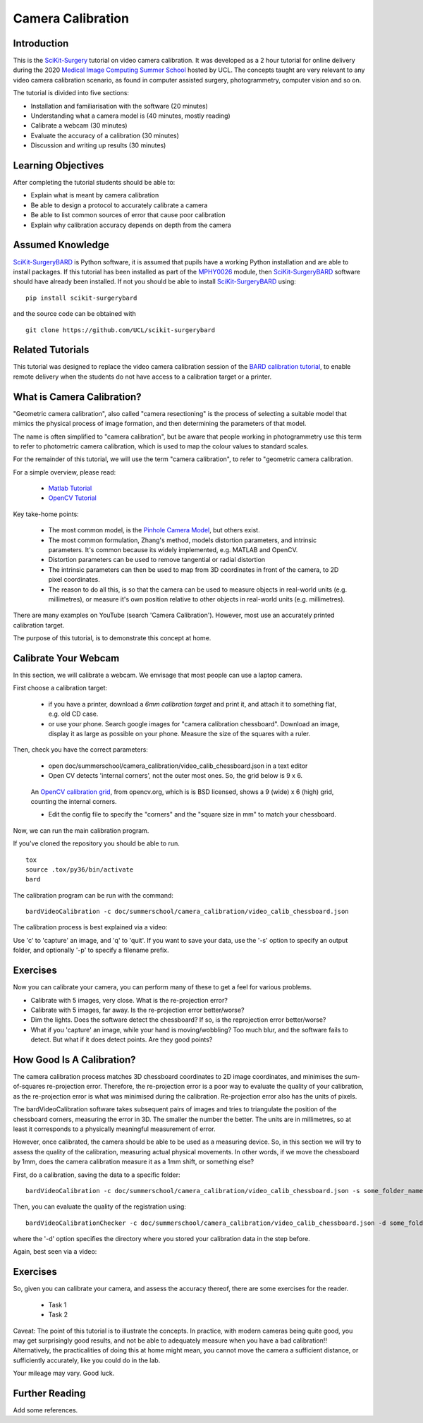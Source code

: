 .. _SummerSchoolCameraCalibration:

Camera Calibration
==================

Introduction
------------

This is the `SciKit-Surgery`_ tutorial on video camera calibration.
It was developed as a 2 hour tutorial for online delivery during the 2020
`Medical Image Computing Summer School`_ hosted by UCL.
The concepts taught are very relevant to any video camera calibration scenario,
as found in computer assisted surgery, photogrammetry, computer vision and so on.

The tutorial is divided into five sections:

* Installation and familiarisation with the software (20 minutes)
* Understanding what a camera model is (40 minutes, mostly reading)
* Calibrate a webcam (30 minutes)
* Evaluate the accuracy of a calibration (30 minutes)
* Discussion and writing up results (30 minutes)


Learning Objectives
-------------------

After completing the tutorial students should be able to:

* Explain what is meant by camera calibration
* Be able to design a protocol to accurately calibrate a camera
* Be able to list common sources of error that cause poor calibration
* Explain why calibration accuracy depends on depth from the camera


Assumed Knowledge
-----------------

`SciKit-SurgeryBARD`_ is Python software, it is assumed that pupils have a working Python installation and are able to install packages.
If this tutorial has been installed as part of the `MPHY0026`_ module, then `SciKit-SurgeryBARD`_ software should have already been installed.
If not you should be able to install `SciKit-SurgeryBARD`_ using:

::

    pip install scikit-surgerybard

and the source code can be obtained with

::

    git clone https://github.com/UCL/scikit-surgerybard


Related Tutorials
-----------------

This tutorial was designed to replace the video camera calibration session of the `BARD calibration tutorial`_,
to enable remote delivery when the students do not have access to a calibration target or a printer.


What is Camera Calibration?
--------------------------

"Geometric camera calibration", also called "camera resectioning" is the process of
selecting a suitable model that mimics the physical process of image formation,
and then determining the parameters of that model.

The name is often simplified to "camera calibration", but be aware that
people working in photogrammetry use this term to refer to photometric
camera calibration, which is used to map the colour values to standard scales.

For the remainder of this tutorial, we will use the term "camera calibration",
to refer to "geometric camera calibration.

For a simple overview, please read:

  - `Matlab Tutorial`_
  - `OpenCV Tutorial`_

Key take-home points:

  - The most common model, is the `Pinhole Camera Model`_, but others exist.
  - The most common formulation, Zhang's method, models distortion parameters, and intrinsic parameters. It's common because its widely implemented, e.g. MATLAB and OpenCV.
  - Distortion parameters can be used to remove tangential or radial distortion
  - The intrinsic parameters can then be used to map from 3D coordinates in front of the camera, to 2D pixel coordinates.
  - The reason to do all this, is so that the camera can be used to measure objects in real-world units (e.g. millimetres), or measure it's own position relative to other objects in real-world units (e.g. millimetres).

There are many examples on YouTube (search 'Camera Calibration').
However, most use an accurately printed calibration target.

The purpose of this tutorial, is to demonstrate this concept at home.

Calibrate Your Webcam
---------------------

In this section, we will calibrate a webcam. We envisage that most people can use
a laptop camera.

First choose a calibration target:

  - if you have a printer, download a `6mm calibration target` and print it, and attach it to something flat, e.g. old CD case.
  - or use your phone. Search google images for "camera calibration chessboard". Download an image, display it as large as possible on your phone. Measure the size of the squares with a ruler.

Then, check you have the correct parameters:

  - open doc/summerschool/camera_calibration/video_calib_chessboard.json in a text editor
  - Open CV detects 'internal corners', not the outer most ones. So, the grid below is 9 x 6.

.. figure:: https://docs.opencv.org/2.4/_images/fileListImage.jpg
  :alt: OpenCV 9 x 6 grid
  :width: 600

  An `OpenCV calibration grid`_, from opencv.org, which is is BSD licensed, shows a 9 (wide) x 6 (high) grid, counting the internal corners.

  - Edit the config file to specify the "corners" and the "square size in mm" to match your chessboard.

Now, we can run the main calibration program.

If you've cloned the repository you should be able to run.

::

    tox
    source .tox/py36/bin/activate
    bard


The calibration program can be run with the command:

::

    bardVideoCalibration -c doc/summerschool/camera_calibration/video_calib_chessboard.json

The calibration process is best explained via a video:

.. raw:: html

    <iframe width="560" height="315" src="https://www.youtube.com/embed/AAkuYGBV7GA" frameborder="0" allow="accelerometer; autoplay; encrypted-media; gyroscope; picture-in-picture" allowfullscreen></iframe>

Use 'c' to 'capture' an image, and 'q' to 'quit'. If you want to save your data, use the '-s' option
to specify an output folder, and optionally '-p' to specify a filename prefix.


Exercises
---------

Now you can calibrate your camera, you can perform many of these to get
a feel for various problems.

* Calibrate with 5 images, very close. What is the re-projection error?
* Calibrate with 5 images, far away. Is the re-projection error better/worse?
* Dim the lights. Does the software detect the chessboard? If so, is the reprojection error better/worse?
* What if you 'capture' an image, while your hand is moving/wobbling? Too much blur, and the software fails to detect. But what if it does detect points. Are they good points?


How Good Is A Calibration?
--------------------------

The camera calibration process matches 3D chessboard coordinates to 2D image coordinates,
and minimises the sum-of-squares re-projection error. Therefore, the re-projection error
is a poor way to evaluate the quality of your calibration, as the re-projection error is
what was minimised during the calibration. Re-projection error also has the units of pixels.

The bardVideoCalibration software takes subsequent pairs of images and tries to triangulate
the position of the chessboard corners, measuring the error in 3D. The smaller the number
the better. The units are in millimetres, so at least it corresponds to a physically meaningful
measurement of error.

However, once calibrated, the camera should be able to be used as a measuring device.
So, in this section we will try to assess the quality of the calibration, measuring
actual physical movements. In other words, if we move the chessboard by 1mm, does
the camera calibration measure it as a 1mm shift, or something else?

First, do a calibration, saving the data to a specific folder:

::

    bardVideoCalibration -c doc/summerschool/camera_calibration/video_calib_chessboard.json -s some_folder_name

Then, you can evaluate the quality of the registration using:

::

    bardVideoCalibrationChecker -c doc/summerschool/camera_calibration/video_calib_chessboard.json -d some_folder_name

where the '-d' option specifies the directory where you stored your calibration data in the step before.


Again, best seen via a video:

.. raw:: html

    <iframe width="560" height="315" src="https://www.youtube.com/embed/AAkuYGBV7GA" frameborder="0" allow="accelerometer; autoplay; encrypted-media; gyroscope; picture-in-picture" allowfullscreen></iframe>


Exercises
---------

So, given you can calibrate your camera, and assess the accuracy thereof, there are some
exercises for the reader.

  - Task 1
  - Task 2


Caveat: The point of this tutorial is to illustrate the concepts. In practice,
with modern cameras being quite good, you may get surprisingly good results, and not be able
to adequately measure when you have a bad calibration!! Alternatively, the
practicalities of doing this at home might mean, you cannot move the camera
a sufficient distance, or sufficiently accurately, like you could do in the lab.

Your mileage may vary. Good luck.

Further Reading
---------------

Add some references.

.. _`SciKit-Surgery`: https://github.com/UCL/scikit-surgery/wikis/home
.. _`SciKit-SurgeryBARD`: https://github.com/UCL/scikit-surgerybard
.. _`BARD calibration tutorial`: https://scikit-surgerybard.readthedocs.io/en/latest/02_1_Calibrate_Your_Camera.html
.. _`Medical Image Computing Summer School`: https://medicss.cs.ucl.ac.uk/
.. _`MPHY0026`: https://mphy0026.readthedocs.io/en/latest/
.. _`Matlab Tutorial`: https://www.mathworks.com/help/vision/ug/camera-calibration.html
.. _`OpenCV Tutorial`: https://opencv-python-tutroals.readthedocs.io/en/latest/py_tutorials/py_calib3d/py_calibration/py_calibration.html
.. _`Pinhole Camera Model`: https://en.wikipedia.org/wiki/Pinhole_camera_model
.. _`6mm calibration target`: https://github.com/UCL/scikit-surgerybard/blob/master/data/calibrationGrids/calibrationgrid-6mm.pdf
.. _`OpenCV calibration grid`: https://docs.opencv.org/2.4/_images/fileListImage.jpg
.. _`emailing me`: m.clarkson@ucl.ac.uk
